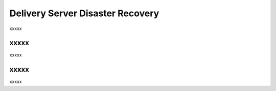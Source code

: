 =====================================================
Delivery Server Disaster Recovery
=====================================================

xxxxx

xxxxx
=====================================================
xxxxx

xxxxx
=====================================================
xxxxx
